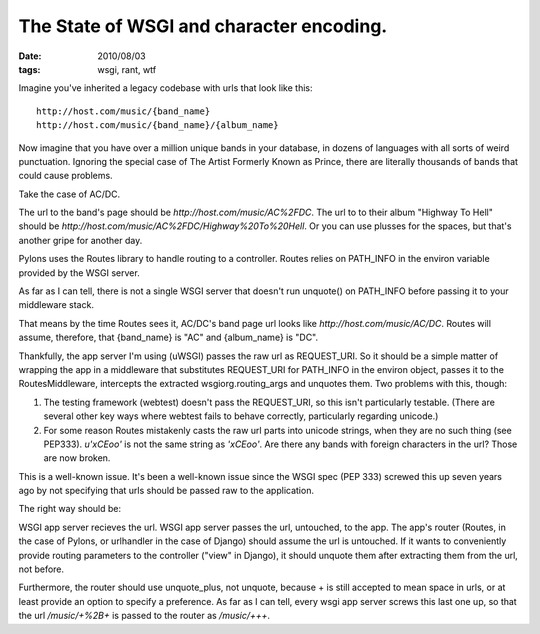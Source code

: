 The State of WSGI and character encoding.
#########################################
:date: 2010/08/03
:tags: wsgi, rant, wtf

Imagine you've inherited a legacy codebase with urls that look like this:

::

 http://host.com/music/{band_name}
 http://host.com/music/{band_name}/{album_name}

Now imagine that you have over a million unique bands in your database, in dozens of languages with all sorts of weird punctuation.  Ignoring the special case of The Artist Formerly Known as Prince, there are literally thousands of bands that could cause problems.

Take the case of AC/DC.

The url to the band's page should be `http://host.com/music/AC%2FDC`.  The url to to their album "Highway To Hell" should be `http://host.com/music/AC%2FDC/Highway%20To%20Hell`.  Or you can use plusses for the spaces, but that's another gripe for another day.

Pylons uses the Routes library to handle routing to a controller.  Routes relies on PATH_INFO in the environ variable provided by the WSGI server. 

As far as I can tell, there is not a single WSGI server that doesn't run unquote() on PATH_INFO before passing it to your middleware stack.

That means by the time Routes sees it, AC/DC's band page url looks like `http://host.com/music/AC/DC`.  Routes will assume, therefore, that {band_name} is "AC" and {album_name} is "DC".

Thankfully, the app server I'm using (uWSGI) passes the raw url as REQUEST_URI.  So it should be a simple matter of wrapping the app in a middleware that substitutes REQUEST_URI for PATH_INFO in the environ object, passes it to the RoutesMiddleware, intercepts the extracted wsgiorg.routing_args and unquotes them.  Two problems with this, though:

1.  The testing framework (webtest) doesn't pass the REQUEST_URI, so this isn't particularly testable.  (There are several other key ways where webtest fails to behave correctly, particularly regarding unicode.)

2.  For some reason Routes mistakenly casts the raw url parts into unicode strings, when they are no such thing (see PEP333).  `u'\xCEoo'` is not the same string as `'\xCEoo'`.  Are there any bands with foreign characters in the url?  Those are now broken.

This is a well-known issue.  It's been a well-known issue since the WSGI spec (PEP 333) screwed this up seven years ago by not specifying that urls should be passed raw to the application.

The right way should be:

WSGI app server recieves the url.  WSGI app server passes the url, untouched, to the app.  The app's router (Routes, in the case of Pylons, or urlhandler in the case of Django) should assume the url is untouched.  If it wants to conveniently provide routing parameters to the controller ("view" in Django), it should unquote them after extracting them from the url, not before.

Furthermore, the router should use unquote_plus, not unquote, because + is still accepted to mean space in urls, or at least provide an option to specify a preference.   As far as I can tell, every wsgi app server screws this last one up, so that the url `/music/+%2B+` is passed to the router as `/music/+++`.
